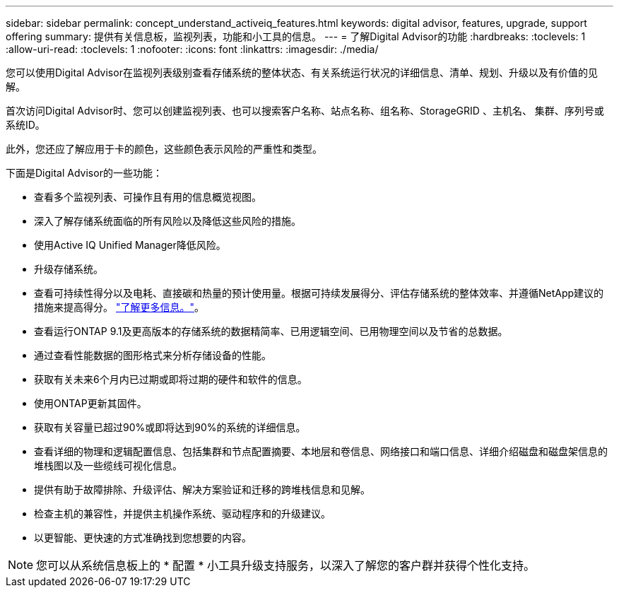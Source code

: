 ---
sidebar: sidebar 
permalink: concept_understand_activeiq_features.html 
keywords: digital advisor, features, upgrade, support offering 
summary: 提供有关信息板，监视列表，功能和小工具的信息。 
---
= 了解Digital Advisor的功能
:hardbreaks:
:toclevels: 1
:allow-uri-read: 
:toclevels: 1
:nofooter: 
:icons: font
:linkattrs: 
:imagesdir: ./media/


[role="lead"]
您可以使用Digital Advisor在监视列表级别查看存储系统的整体状态、有关系统运行状况的详细信息、清单、规划、升级以及有价值的见解。

首次访问Digital Advisor时、您可以创建监视列表、也可以搜索客户名称、站点名称、组名称、StorageGRID 、主机名、 集群、序列号或系统ID。

此外，您还应了解应用于卡的颜色，这些颜色表示风险的严重性和类型。

下面是Digital Advisor的一些功能：

* 查看多个监视列表、可操作且有用的信息概览视图。
* 深入了解存储系统面临的所有风险以及降低这些风险的措施。
* 使用Active IQ Unified Manager降低风险。
* 升级存储系统。
* 查看可持续性得分以及电耗、直接碳和热量的预计使用量。根据可持续发展得分、评估存储系统的整体效率、并遵循NetApp建议的措施来提高得分。 link:concept_understand_sustainability_dashboard.html["了解更多信息。"]。
* 查看运行ONTAP 9.1及更高版本的存储系统的数据精简率、已用逻辑空间、已用物理空间以及节省的总数据。
* 通过查看性能数据的图形格式来分析存储设备的性能。
* 获取有关未来6个月内已过期或即将过期的硬件和软件的信息。
* 使用ONTAP更新其固件。
* 获取有关容量已超过90%或即将达到90%的系统的详细信息。
* 查看详细的物理和逻辑配置信息、包括集群和节点配置摘要、本地层和卷信息、网络接口和端口信息、详细介绍磁盘和磁盘架信息的堆栈图以及一些缆线可视化信息。
* 提供有助于故障排除、升级评估、解决方案验证和迁移的跨堆栈信息和见解。
* 检查主机的兼容性，并提供主机操作系统、驱动程序和的升级建议。
* 以更智能、更快速的方式准确找到您想要的内容。



NOTE: 您可以从系统信息板上的 * 配置 * 小工具升级支持服务，以深入了解您的客户群并获得个性化支持。
